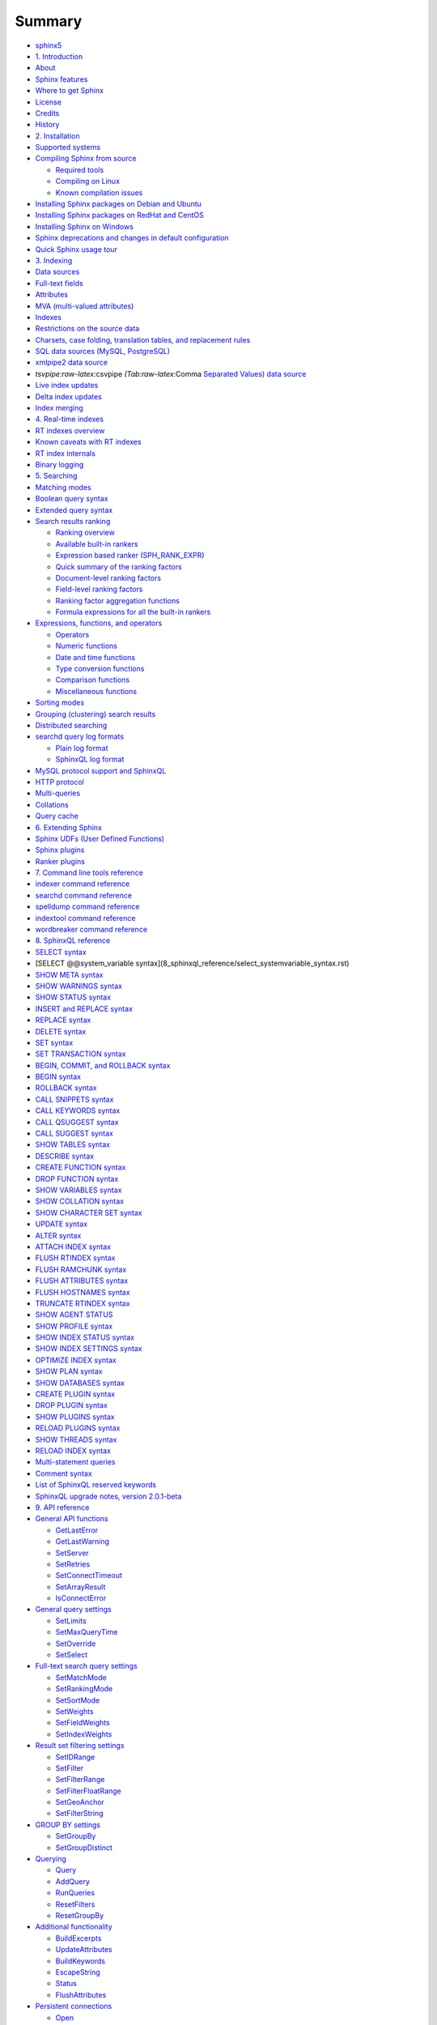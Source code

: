 Summary
=======

-  `sphinx5 <README.rst>`__
-  `1. Introduction <1_introduction/README.rst>`__
-  `About <1_introduction/about.rst>`__
-  `Sphinx features <1_introduction/sphinx_features.rst>`__
-  `Where to get Sphinx <1_introduction/where_to_get_sphinx.rst>`__
-  `License <1_introduction/license.rst>`__
-  `Credits <1_introduction/credits.rst>`__
-  `History <1_introduction/history.rst>`__
-  `2. Installation <2_installation/README.rst>`__
-  `Supported systems <2_installation/supported_systems.rst>`__
-  `Compiling Sphinx from
   source <2_installation/compiling_sphinx_from_source/README.rst>`__

   -  `Required
      tools <2_installation/compiling_sphinx_from_source/required_tools.rst>`__
   -  `Compiling on
      Linux <2_installation/compiling_sphinx_from_source/compiling_on_linux.rst>`__
   -  `Known compilation
      issues <2_installation/compiling_sphinx_from_source/known_compilation_issues.rst>`__

-  `Installing Sphinx packages on Debian and
   Ubuntu <2_installation/installing_sphinx_packages_on_debian_and_ubuntu.rst>`__
-  `Installing Sphinx packages on RedHat and
   CentOS <2_installation/installing_sphinx_packages_on_redhat_and_centos.rst>`__
-  `Installing Sphinx on
   Windows <2_installation/installing_sphinx_on_windows.rst>`__
-  `Sphinx deprecations and changes in default
   configuration <2_installation/sphinx_deprecations_and_changes_in_default_configu.rst>`__
-  `Quick Sphinx usage
   tour <2_installation/quick_sphinx_usage_tour.rst>`__
-  `3. Indexing <3_indexing/README.rst>`__
-  `Data sources <3_indexing/data_sources.rst>`__
-  `Full-text fields <3_indexing/full-text_fields.rst>`__
-  `Attributes <3_indexing/attributes.rst>`__
-  `MVA (multi-valued
   attributes) <3_indexing/mva_multi-valued_attributes.rst>`__
-  `Indexes <3_indexing/indexes.rst>`__
-  `Restrictions on the source
   data <3_indexing/restrictions_on_the_source_data.rst>`__
-  `Charsets, case folding, translation tables, and replacement
   rules <3_indexing/charsets,_case_folding,_translation_tables,_and_re.rst>`__
-  `SQL data sources (MySQL,
   PostgreSQL) <3_indexing/sql_data_sources_mysql,_postgresql.rst>`__
-  `xmlpipe2 data source <3_indexing/xmlpipe2_data_source.rst>`__
-  `tsvpipe:raw-latex:`\csvpipe `(Tab:raw-latex:`\Comma `Separated
   Values) data
   source <3_indexing/tsvpipecsvpipe_tabcomma_separated_values_data_sour.rst>`__
-  `Live index updates <3_indexing/live_index_updates.rst>`__
-  `Delta index updates <3_indexing/delta_index_updates.rst>`__
-  `Index merging <3_indexing/index_merging.rst>`__
-  `4. Real-time indexes <4_real-time_indexes/README.rst>`__
-  `RT indexes overview <4_real-time_indexes/rt_indexes_overview.rst>`__
-  `Known caveats with RT
   indexes <4_real-time_indexes/known_caveats_with_rt_indexes.rst>`__
-  `RT index internals <4_real-time_indexes/rt_index_internals.rst>`__
-  `Binary logging <4_real-time_indexes/binary_logging.rst>`__
-  `5. Searching <5_searching/README.rst>`__
-  `Matching modes <5_searching/matching_modes.rst>`__
-  `Boolean query syntax <5_searching/boolean_query_syntax.rst>`__
-  `Extended query syntax <5_searching/extended_query_syntax.rst>`__
-  `Search results
   ranking <5_searching/search_results_ranking/README.rst>`__

   -  `Ranking
      overview <5_searching/search_results_ranking/ranking_overview.rst>`__
   -  `Available built-in
      rankers <5_searching/search_results_ranking/available_built-in_rankers.rst>`__
   -  `Expression based ranker
      (SPH\_RANK\_EXPR) <5_searching/search_results_ranking/expression_based_ranker_sphrank_expr.rst>`__
   -  `Quick summary of the ranking
      factors <5_searching/search_results_ranking/quick_summary_of_the_ranking_factors.rst>`__
   -  `Document-level ranking
      factors <5_searching/search_results_ranking/document-level_ranking_factors.rst>`__
   -  `Field-level ranking
      factors <5_searching/search_results_ranking/field-level_ranking_factors.rst>`__
   -  `Ranking factor aggregation
      functions <5_searching/search_results_ranking/ranking_factor_aggregation_functions.rst>`__
   -  `Formula expressions for all the built-in
      rankers <5_searching/search_results_ranking/formula_expressions_for_all_the_built-in_rankers.rst>`__

-  `Expressions, functions, and
   operators <5_searching/expressions,_functions,_and_operators/README.5.rst>`__

   -  `Operators <5_searching/expressions,_functions,_and_operators/operators.rst>`__
   -  `Numeric
      functions <5_searching/expressions,_functions,_and_operators/numeric_functions.rst>`__
   -  `Date and time
      functions <5_searching/expressions,_functions,_and_operators/date_and_time_functions.rst>`__
   -  `Type conversion
      functions <5_searching/expressions,_functions,_and_operators/type_conversion_functions.rst>`__
   -  `Comparison
      functions <5_searching/expressions,_functions,_and_operators/comparison_functions.rst>`__
   -  `Miscellaneous
      functions <5_searching/expressions,_functions,_and_operators/miscellaneous_functions.rst>`__

-  `Sorting modes <5_searching/sorting_modes.rst>`__
-  `Grouping (clustering) search
   results <5_searching/grouping_clustering_search_results.rst>`__
-  `Distributed searching <5_searching/distributed_searching.rst>`__
-  `searchd query log
   formats <5_searching/searchd_query_log_formats/README.9.rst>`__

   -  `Plain log
      format <5_searching/searchd_query_log_formats/plain_log_format.rst>`__
   -  `SphinxQL log
      format <5_searching/searchd_query_log_formats/sphinxql_log_format.rst>`__

-  `MySQL protocol support and
   SphinxQL <5_searching/mysql_protocol_support_and_sphinxql.rst>`__
-  `HTTP protocol <5_searching/http_protocol.rst>`__
-  `Multi-queries <5_searching/multi-queries.rst>`__
-  `Collations <5_searching/collations.rst>`__
-  `Query cache <5_searching/query_cache.rst>`__
-  `6. Extending Sphinx <6_extending_sphinx/README.rst>`__
-  `Sphinx UDFs (User Defined
   Functions) <6_extending_sphinx/sphinx_udfs_user_defined_functions.rst>`__
-  `Sphinx plugins <6_extending_sphinx/sphinx_plugins.rst>`__
-  `Ranker plugins <6_extending_sphinx/ranker_plugins.rst>`__
-  `7. Command line tools
   reference <7_command_line_tools_reference/README.rst>`__
-  `indexer command
   reference <7_command_line_tools_reference/indexer_command_reference.rst>`__
-  `searchd command
   reference <7_command_line_tools_reference/searchd_command_reference.rst>`__
-  `spelldump command
   reference <7_command_line_tools_reference/spelldump_command_reference.rst>`__
-  `indextool command
   reference <7_command_line_tools_reference/indextool_command_reference.rst>`__
-  `wordbreaker command
   reference <7_command_line_tools_reference/wordbreaker_command_reference.rst>`__
-  `8. SphinxQL reference <8_sphinxql_reference/README.rst>`__
-  `SELECT syntax <8_sphinxql_reference/select_syntax.rst>`__
-  [SELECT @@system\_variable
   syntax](8\_sphinxql\_reference/select\_systemvariable\_syntax.rst)
-  `SHOW META syntax <8_sphinxql_reference/show_meta_syntax.rst>`__
-  `SHOW WARNINGS
   syntax <8_sphinxql_reference/show_warnings_syntax.rst>`__
-  `SHOW STATUS syntax <8_sphinxql_reference/show_status_syntax.rst>`__
-  `INSERT and REPLACE
   syntax <8_sphinxql_reference/insert_and_replace_syntax.rst>`__
-  `REPLACE syntax <8_sphinxql_reference/replace_syntax.rst>`__
-  `DELETE syntax <8_sphinxql_reference/delete_syntax.rst>`__
-  `SET syntax <8_sphinxql_reference/set_syntax.rst>`__
-  `SET TRANSACTION
   syntax <8_sphinxql_reference/set_transaction_syntax.rst>`__
-  `BEGIN, COMMIT, and ROLLBACK
   syntax <8_sphinxql_reference/begin,_commit,_and_rollback_syntax.rst>`__
-  `BEGIN syntax <8_sphinxql_reference/begin_syntax.rst>`__
-  `ROLLBACK syntax <8_sphinxql_reference/rollback_syntax.rst>`__
-  `CALL SNIPPETS
   syntax <8_sphinxql_reference/call_snippets_syntax.rst>`__
-  `CALL KEYWORDS
   syntax <8_sphinxql_reference/call_keywords_syntax.rst>`__
-  `CALL QSUGGEST
   syntax <8_sphinxql_reference/call_qsuggest_syntax.rst>`__
-  `CALL SUGGEST syntax <8_sphinxql_reference/call_suggest_syntax.rst>`__
-  `SHOW TABLES syntax <8_sphinxql_reference/show_tables_syntax.rst>`__
-  `DESCRIBE syntax <8_sphinxql_reference/describe_syntax.rst>`__
-  `CREATE FUNCTION
   syntax <8_sphinxql_reference/create_function_syntax.rst>`__
-  `DROP FUNCTION
   syntax <8_sphinxql_reference/drop_function_syntax.rst>`__
-  `SHOW VARIABLES
   syntax <8_sphinxql_reference/show_variables_syntax.rst>`__
-  `SHOW COLLATION
   syntax <8_sphinxql_reference/show_collation_syntax.rst>`__
-  `SHOW CHARACTER SET
   syntax <8_sphinxql_reference/show_character_set_syntax.rst>`__
-  `UPDATE syntax <8_sphinxql_reference/update_syntax.rst>`__
-  `ALTER syntax <8_sphinxql_reference/alter_syntax.rst>`__
-  `ATTACH INDEX syntax <8_sphinxql_reference/attach_index_syntax.rst>`__
-  `FLUSH RTINDEX
   syntax <8_sphinxql_reference/flush_rtindex_syntax.rst>`__
-  `FLUSH RAMCHUNK
   syntax <8_sphinxql_reference/flush_ramchunk_syntax.rst>`__
-  `FLUSH ATTRIBUTES
   syntax <8_sphinxql_reference/flush_attributes_syntax.rst>`__
-  `FLUSH HOSTNAMES
   syntax <8_sphinxql_reference/flush_hostnames_syntax.rst>`__
-  `TRUNCATE RTINDEX
   syntax <8_sphinxql_reference/truncate_rtindex_syntax.rst>`__
-  `SHOW AGENT STATUS <8_sphinxql_reference/show_agent_status.rst>`__
-  `SHOW PROFILE syntax <8_sphinxql_reference/show_profile_syntax.rst>`__
-  `SHOW INDEX STATUS
   syntax <8_sphinxql_reference/show_index_status_syntax.rst>`__
-  `SHOW INDEX SETTINGS
   syntax <8_sphinxql_reference/show_index_settings_syntax.rst>`__
-  `OPTIMIZE INDEX
   syntax <8_sphinxql_reference/optimize_index_syntax.rst>`__
-  `SHOW PLAN syntax <8_sphinxql_reference/show_plan_syntax.rst>`__
-  `SHOW DATABASES
   syntax <8_sphinxql_reference/show_databases_syntax.rst>`__
-  `CREATE PLUGIN
   syntax <8_sphinxql_reference/create_plugin_syntax.rst>`__
-  `DROP PLUGIN syntax <8_sphinxql_reference/drop_plugin_syntax.rst>`__
-  `SHOW PLUGINS syntax <8_sphinxql_reference/show_plugins_syntax.rst>`__
-  `RELOAD PLUGINS
   syntax <8_sphinxql_reference/reload_plugins_syntax.rst>`__
-  `SHOW THREADS syntax <8_sphinxql_reference/show_threads_syntax.rst>`__
-  `RELOAD INDEX syntax <8_sphinxql_reference/reload_index_syntax.rst>`__
-  `Multi-statement
   queries <8_sphinxql_reference/multi-statement_queries.rst>`__
-  `Comment syntax <8_sphinxql_reference/comment_syntax.rst>`__
-  `List of SphinxQL reserved
   keywords <8_sphinxql_reference/list_of_sphinxql_reserved_keywords.rst>`__
-  `SphinxQL upgrade notes, version
   2.0.1-beta <8_sphinxql_reference/sphinxql_upgrade_notes,_version_201-beta.rst>`__
-  `9. API reference <9_api_reference/README.rst>`__
-  `General API
   functions <9_api_reference/general_api_functions/README.rst>`__

   -  `GetLastError <9_api_reference/general_api_functions/getlasterror.rst>`__
   -  `GetLastWarning <9_api_reference/general_api_functions/getlastwarning.rst>`__
   -  `SetServer <9_api_reference/general_api_functions/setserver.rst>`__
   -  `SetRetries <9_api_reference/general_api_functions/setretries.rst>`__
   -  `SetConnectTimeout <9_api_reference/general_api_functions/setconnecttimeout.rst>`__
   -  `SetArrayResult <9_api_reference/general_api_functions/setarrayresult.rst>`__
   -  `IsConnectError <9_api_reference/general_api_functions/isconnecterror.rst>`__

-  `General query
   settings <9_api_reference/general_query_settings/README.2.rst>`__

   -  `SetLimits <9_api_reference/general_query_settings/setlimits.rst>`__
   -  `SetMaxQueryTime <9_api_reference/general_query_settings/setmaxquerytime.rst>`__
   -  `SetOverride <9_api_reference/general_query_settings/setoverride.rst>`__
   -  `SetSelect <9_api_reference/general_query_settings/setselect.rst>`__

-  `Full-text search query
   settings <9_api_reference/full-text_search_query_settings/README.3.rst>`__

   -  `SetMatchMode <9_api_reference/full-text_search_query_settings/setmatchmode.rst>`__
   -  `SetRankingMode <9_api_reference/full-text_search_query_settings/setrankingmode.rst>`__
   -  `SetSortMode <9_api_reference/full-text_search_query_settings/setsortmode.rst>`__
   -  `SetWeights <9_api_reference/full-text_search_query_settings/setweights.rst>`__
   -  `SetFieldWeights <9_api_reference/full-text_search_query_settings/setfieldweights.rst>`__
   -  `SetIndexWeights <9_api_reference/full-text_search_query_settings/setindexweights.rst>`__

-  `Result set filtering
   settings <9_api_reference/result_set_filtering_settings/README.4.rst>`__

   -  `SetIDRange <9_api_reference/result_set_filtering_settings/setidrange.rst>`__
   -  `SetFilter <9_api_reference/result_set_filtering_settings/setfilter.rst>`__
   -  `SetFilterRange <9_api_reference/result_set_filtering_settings/setfilterrange.rst>`__
   -  `SetFilterFloatRange <9_api_reference/result_set_filtering_settings/setfilterfloatrange.rst>`__
   -  `SetGeoAnchor <9_api_reference/result_set_filtering_settings/setgeoanchor.rst>`__
   -  `SetFilterString <9_api_reference/result_set_filtering_settings/setfilterstring.rst>`__

-  `GROUP BY settings <9_api_reference/group_by_settings/README.5.rst>`__

   -  `SetGroupBy <9_api_reference/group_by_settings/setgroupby.rst>`__
   -  `SetGroupDistinct <9_api_reference/group_by_settings/setgroupdistinct.rst>`__

-  `Querying <9_api_reference/querying/README.6.rst>`__

   -  `Query <9_api_reference/querying/query.rst>`__
   -  `AddQuery <9_api_reference/querying/addquery.rst>`__
   -  `RunQueries <9_api_reference/querying/runqueries.rst>`__
   -  `ResetFilters <9_api_reference/querying/resetfilters.rst>`__
   -  `ResetGroupBy <9_api_reference/querying/resetgroupby.rst>`__

-  `Additional
   functionality <9_api_reference/additional_functionality/README.7.rst>`__

   -  `BuildExcerpts <9_api_reference/additional_functionality/buildexcerpts.rst>`__
   -  `UpdateAttributes <9_api_reference/additional_functionality/updateattributes.rst>`__
   -  `BuildKeywords <9_api_reference/additional_functionality/buildkeywords.rst>`__
   -  `EscapeString <9_api_reference/additional_functionality/escapestring.rst>`__
   -  `Status <9_api_reference/additional_functionality/status.rst>`__
   -  `FlushAttributes <9_api_reference/additional_functionality/flushattributes.rst>`__

-  `Persistent
   connections <9_api_reference/persistent_connections/README.8.rst>`__

   -  `Open <9_api_reference/persistent_connections/open.rst>`__
   -  `Close <9_api_reference/persistent_connections/close.rst>`__

-  `10. MySQL storage engine
   (SphinxSE) <10_mysql_storage_engine_sphinxse/README.rst>`__
-  `SphinxSE
   overview <10_mysql_storage_engine_sphinxse/sphinxse_overview.rst>`__
-  `Installing
   SphinxSE <10_mysql_storage_engine_sphinxse/installing_sphinxse/README.rst>`__

   -  `Compiling MySQL 5.0.x with
      SphinxSE <10_mysql_storage_engine_sphinxse/installing_sphinxse/compiling_mysql_50x_with_sphinxse.rst>`__
   -  `Compiling MySQL 5.1.x with
      SphinxSE <10_mysql_storage_engine_sphinxse/installing_sphinxse/compiling_mysql_51x_with_sphinxse.rst>`__
   -  `Checking SphinxSE
      installation <10_mysql_storage_engine_sphinxse/installing_sphinxse/checking_sphinxse_installation.rst>`__

-  `Using
   SphinxSE <10_mysql_storage_engine_sphinxse/using_sphinxse.rst>`__
-  `Building snippets (excerpts) via
   MySQL <10_mysql_storage_engine_sphinxse/building_snippets_excerpts_via_mysql.rst>`__
-  `11. Reporting bugs <11_reporting_bugs.rst>`__
-  `12. sphinx.conf options
   reference <12_sphinxconf_options_reference/README.rst>`__
-  `Data source configuration
   options <12_sphinxconf_options_reference/data_source_configuration_options/README.rst>`__

   -  `type <12_sphinxconf_options_reference/data_source_configuration_options/type.rst>`__
   -  `sql\_host <12_sphinxconf_options_reference/data_source_configuration_options/sqlhost.rst>`__
   -  `sql\_port <12_sphinxconf_options_reference/data_source_configuration_options/sqlport.rst>`__
   -  `sql\_user <12_sphinxconf_options_reference/data_source_configuration_options/sqluser.rst>`__
   -  `sql\_pass <12_sphinxconf_options_reference/data_source_configuration_options/sqlpass.rst>`__
   -  `sql\_db <12_sphinxconf_options_reference/data_source_configuration_options/sqldb.rst>`__
   -  `sql\_sock <12_sphinxconf_options_reference/data_source_configuration_options/sqlsock.rst>`__
   -  `mysql\_connect\_flags <12_sphinxconf_options_reference/data_source_configuration_options/mysqlconnect_flags.rst>`__
   -  `mysql\_ssl\_cert, mysql\_ssl\_key,
      mysql\_ssl\_ca <12_sphinxconf_options_reference/data_source_configuration_options/mysqlssl_cert_,_mysqlssl_key_,_mysqlssl_ca.rst>`__
   -  `odbc\_dsn <12_sphinxconf_options_reference/data_source_configuration_options/odbcdsn.rst>`__
   -  `sql\_query\_pre <12_sphinxconf_options_reference/data_source_configuration_options/sqlquery_pre.rst>`__
   -  `sql\_query <12_sphinxconf_options_reference/data_source_configuration_options/sqlquery.rst>`__
   -  `sql\_joined\_field <12_sphinxconf_options_reference/data_source_configuration_options/sqljoined_field.rst>`__
   -  `sql\_query\_range <12_sphinxconf_options_reference/data_source_configuration_options/sqlquery_range.rst>`__
   -  `sql\_range\_step <12_sphinxconf_options_reference/data_source_configuration_options/sqlrange_step.rst>`__
   -  `sql\_query\_killlist <12_sphinxconf_options_reference/data_source_configuration_options/sqlquery_killlist.rst>`__
   -  `sql\_attr\_uint <12_sphinxconf_options_reference/data_source_configuration_options/sqlattr_uint.rst>`__
   -  `sql\_attr\_bool <12_sphinxconf_options_reference/data_source_configuration_options/sqlattr_bool.rst>`__
   -  `sql\_attr\_bigint <12_sphinxconf_options_reference/data_source_configuration_options/sqlattr_bigint.rst>`__
   -  `sql\_attr\_timestamp <12_sphinxconf_options_reference/data_source_configuration_options/sqlattr_timestamp.rst>`__
   -  `sql\_attr\_float <12_sphinxconf_options_reference/data_source_configuration_options/sqlattr_float.rst>`__
   -  `sql\_attr\_multi <12_sphinxconf_options_reference/data_source_configuration_options/sqlattr_multi.rst>`__
   -  `sql\_attr\_string <12_sphinxconf_options_reference/data_source_configuration_options/sqlattr_string.rst>`__
   -  `sql\_attr\_json <12_sphinxconf_options_reference/data_source_configuration_options/sqlattr_json.rst>`__
   -  `sql\_column\_buffers <12_sphinxconf_options_reference/data_source_configuration_options/sqlcolumn_buffers.rst>`__
   -  `sql\_field\_string <12_sphinxconf_options_reference/data_source_configuration_options/sqlfield_string.rst>`__
   -  `sql\_file\_field <12_sphinxconf_options_reference/data_source_configuration_options/sqlfile_field.rst>`__
   -  `sql\_query\_post <12_sphinxconf_options_reference/data_source_configuration_options/sqlquery_post.rst>`__
   -  `sql\_query\_post\_index <12_sphinxconf_options_reference/data_source_configuration_options/sqlquery_post_index.rst>`__
   -  `sql\_ranged\_throttle <12_sphinxconf_options_reference/data_source_configuration_options/sqlranged_throttle.rst>`__
   -  `xmlpipe\_command <12_sphinxconf_options_reference/data_source_configuration_options/xmlpipecommand.rst>`__
   -  `xmlpipe\_field <12_sphinxconf_options_reference/data_source_configuration_options/xmlpipefield.rst>`__
   -  `xmlpipe\_field\_string <12_sphinxconf_options_reference/data_source_configuration_options/xmlpipefield_string.rst>`__
   -  `xmlpipe\_attr\_uint <12_sphinxconf_options_reference/data_source_configuration_options/xmlpipeattr_uint.rst>`__
   -  `xmlpipe\_attr\_bigint <12_sphinxconf_options_reference/data_source_configuration_options/xmlpipeattr_bigint.rst>`__
   -  `xmlpipe\_attr\_bool <12_sphinxconf_options_reference/data_source_configuration_options/xmlpipeattr_bool.rst>`__
   -  `xmlpipe\_attr\_timestamp <12_sphinxconf_options_reference/data_source_configuration_options/xmlpipeattr_timestamp.rst>`__
   -  `xmlpipe\_attr\_float <12_sphinxconf_options_reference/data_source_configuration_options/xmlpipeattr_float.rst>`__
   -  `xmlpipe\_attr\_multi <12_sphinxconf_options_reference/data_source_configuration_options/xmlpipeattr_multi.rst>`__
   -  `xmlpipe\_attr\_multi\_64 <12_sphinxconf_options_reference/data_source_configuration_options/xmlpipeattr_multi_64.rst>`__
   -  `xmlpipe\_attr\_string <12_sphinxconf_options_reference/data_source_configuration_options/xmlpipeattr_string.rst>`__
   -  `xmlpipe\_attr\_json <12_sphinxconf_options_reference/data_source_configuration_options/xmlpipeattr_json.rst>`__
   -  `xmlpipe\_fixup\_utf8 <12_sphinxconf_options_reference/data_source_configuration_options/xmlpipefixup_utf8.rst>`__
   -  `mssql\_winauth <12_sphinxconf_options_reference/data_source_configuration_options/mssqlwinauth.rst>`__
   -  `unpack\_zlib <12_sphinxconf_options_reference/data_source_configuration_options/unpackzlib.rst>`__
   -  `unpack\_mysqlcompress <12_sphinxconf_options_reference/data_source_configuration_options/unpackmysqlcompress.rst>`__
   -  `unpack\_mysqlcompress\_maxsize <12_sphinxconf_options_reference/data_source_configuration_options/unpackmysqlcompressmaxsize.rst>`__
   -  `csvpipe\_delimiter <12_sphinxconf_options_reference/data_source_configuration_options/csvpipedelimiter.rst>`__

-  `Index configuration
   options <12_sphinxconf_options_reference/index_configuration_options/README.2.rst>`__

   -  `type <12_sphinxconf_options_reference/index_configuration_options/type.rst>`__
   -  `source <12_sphinxconf_options_reference/index_configuration_options/source.rst>`__
   -  `path <12_sphinxconf_options_reference/index_configuration_options/path.rst>`__
   -  `docinfo <12_sphinxconf_options_reference/index_configuration_options/docinfo.rst>`__
   -  `mlock <12_sphinxconf_options_reference/index_configuration_options/mlock.rst>`__
   -  `morphology <12_sphinxconf_options_reference/index_configuration_options/morphology.rst>`__
   -  `dict <12_sphinxconf_options_reference/index_configuration_options/dict.rst>`__
   -  `index\_sp <12_sphinxconf_options_reference/index_configuration_options/indexsp.rst>`__
   -  `index\_zones <12_sphinxconf_options_reference/index_configuration_options/indexzones.rst>`__
   -  `min\_stemming\_len <12_sphinxconf_options_reference/index_configuration_options/minstemming_len.rst>`__
   -  `stopwords <12_sphinxconf_options_reference/index_configuration_options/stopwords.rst>`__
   -  `wordforms <12_sphinxconf_options_reference/index_configuration_options/wordforms.rst>`__
   -  `embedded\_limit <12_sphinxconf_options_reference/index_configuration_options/embeddedlimit.rst>`__
   -  `exceptions <12_sphinxconf_options_reference/index_configuration_options/exceptions.rst>`__
   -  `min\_word\_len <12_sphinxconf_options_reference/index_configuration_options/minword_len.rst>`__
   -  `charset\_table <12_sphinxconf_options_reference/index_configuration_options/charsettable.rst>`__
   -  `ignore\_chars <12_sphinxconf_options_reference/index_configuration_options/ignorechars.rst>`__
   -  `min\_prefix\_len <12_sphinxconf_options_reference/index_configuration_options/minprefix_len.rst>`__
   -  `min\_infix\_len <12_sphinxconf_options_reference/index_configuration_options/mininfix_len.rst>`__
   -  `max\_substring\_len <12_sphinxconf_options_reference/index_configuration_options/maxsubstring_len.rst>`__
   -  `prefix\_fields <12_sphinxconf_options_reference/index_configuration_options/prefixfields.rst>`__
   -  `infix\_fields <12_sphinxconf_options_reference/index_configuration_options/infixfields.rst>`__
   -  `ngram\_len <12_sphinxconf_options_reference/index_configuration_options/ngramlen.rst>`__
   -  `ngram\_chars <12_sphinxconf_options_reference/index_configuration_options/ngramchars.rst>`__
   -  `phrase\_boundary <12_sphinxconf_options_reference/index_configuration_options/phraseboundary.rst>`__
   -  `phrase\_boundary\_step <12_sphinxconf_options_reference/index_configuration_options/phraseboundary_step.rst>`__
   -  `html\_strip <12_sphinxconf_options_reference/index_configuration_options/htmlstrip.rst>`__
   -  `html\_index\_attrs <12_sphinxconf_options_reference/index_configuration_options/htmlindex_attrs.rst>`__
   -  `html\_remove\_elements <12_sphinxconf_options_reference/index_configuration_options/htmlremove_elements.rst>`__
   -  `local <12_sphinxconf_options_reference/index_configuration_options/local.rst>`__
   -  `agent <12_sphinxconf_options_reference/index_configuration_options/agent.rst>`__
   -  `agent\_persistent <12_sphinxconf_options_reference/index_configuration_options/agentpersistent.rst>`__
   -  `agent\_blackhole <12_sphinxconf_options_reference/index_configuration_options/agentblackhole.rst>`__
   -  `agent\_connect\_timeout <12_sphinxconf_options_reference/index_configuration_options/agentconnect_timeout.rst>`__
   -  `agent\_query\_timeout <12_sphinxconf_options_reference/index_configuration_options/agentquery_timeout.rst>`__
   -  `preopen <12_sphinxconf_options_reference/index_configuration_options/preopen.rst>`__
   -  `inplace\_enable <12_sphinxconf_options_reference/index_configuration_options/inplaceenable.rst>`__
   -  `inplace\_hit\_gap <12_sphinxconf_options_reference/index_configuration_options/inplacehit_gap.rst>`__
   -  `inplace\_docinfo\_gap <12_sphinxconf_options_reference/index_configuration_options/inplacedocinfo_gap.rst>`__
   -  `inplace\_reloc\_factor <12_sphinxconf_options_reference/index_configuration_options/inplacereloc_factor.rst>`__
   -  `inplace\_write\_factor <12_sphinxconf_options_reference/index_configuration_options/inplacewrite_factor.rst>`__
   -  `index\_exact\_words <12_sphinxconf_options_reference/index_configuration_options/indexexact_words.rst>`__
   -  `overshort\_step <12_sphinxconf_options_reference/index_configuration_options/overshortstep.rst>`__
   -  `stopword\_step <12_sphinxconf_options_reference/index_configuration_options/stopwordstep.rst>`__
   -  `hitless\_words <12_sphinxconf_options_reference/index_configuration_options/hitlesswords.rst>`__
   -  `expand\_keywords <12_sphinxconf_options_reference/index_configuration_options/expandkeywords.rst>`__
   -  `blend\_chars <12_sphinxconf_options_reference/index_configuration_options/blendchars.rst>`__
   -  `blend\_mode <12_sphinxconf_options_reference/index_configuration_options/blendmode.rst>`__
   -  `rt\_mem\_limit <12_sphinxconf_options_reference/index_configuration_options/rtmem_limit.rst>`__
   -  `rt\_field <12_sphinxconf_options_reference/index_configuration_options/rtfield.rst>`__
   -  `rt\_attr\_uint <12_sphinxconf_options_reference/index_configuration_options/rtattr_uint.rst>`__
   -  `rt\_attr\_bool <12_sphinxconf_options_reference/index_configuration_options/rtattr_bool.rst>`__
   -  `rt\_attr\_bigint <12_sphinxconf_options_reference/index_configuration_options/rtattr_bigint.rst>`__
   -  `rt\_attr\_float <12_sphinxconf_options_reference/index_configuration_options/rtattr_float.rst>`__
   -  `rt\_attr\_multi <12_sphinxconf_options_reference/index_configuration_options/rtattr_multi.rst>`__
   -  `rt\_attr\_multi\_64 <12_sphinxconf_options_reference/index_configuration_options/rtattr_multi_64.rst>`__
   -  `rt\_attr\_timestamp <12_sphinxconf_options_reference/index_configuration_options/rtattr_timestamp.rst>`__
   -  `rt\_attr\_string <12_sphinxconf_options_reference/index_configuration_options/rtattr_string.rst>`__
   -  `rt\_attr\_json <12_sphinxconf_options_reference/index_configuration_options/rtattr_json.rst>`__
   -  `ha\_strategy <12_sphinxconf_options_reference/index_configuration_options/hastrategy.rst>`__
   -  `bigram\_freq\_words <12_sphinxconf_options_reference/index_configuration_options/bigramfreq_words.rst>`__
   -  `bigram\_index <12_sphinxconf_options_reference/index_configuration_options/bigramindex.rst>`__
   -  `index\_field\_lengths <12_sphinxconf_options_reference/index_configuration_options/indexfield_lengths.rst>`__
   -  `regexp\_filter <12_sphinxconf_options_reference/index_configuration_options/regexpfilter.rst>`__
   -  `stopwords\_unstemmed <12_sphinxconf_options_reference/index_configuration_options/stopwordsunstemmed.rst>`__
   -  `global\_idf <12_sphinxconf_options_reference/index_configuration_options/globalidf.rst>`__
   -  `rlp\_context <12_sphinxconf_options_reference/index_configuration_options/rlpcontext.rst>`__
   -  `ondisk\_attrs <12_sphinxconf_options_reference/index_configuration_options/ondiskattrs.rst>`__

-  `indexer program configuration
   options <12_sphinxconf_options_reference/indexer_program_configuration_options/README.3.rst>`__

   -  `mem\_limit <12_sphinxconf_options_reference/indexer_program_configuration_options/memlimit.rst>`__
   -  `max\_iops <12_sphinxconf_options_reference/indexer_program_configuration_options/maxiops.rst>`__
   -  `max\_iosize <12_sphinxconf_options_reference/indexer_program_configuration_options/maxiosize.rst>`__
   -  `max\_xmlpipe2\_field <12_sphinxconf_options_reference/indexer_program_configuration_options/maxxmlpipe2_field.rst>`__
   -  `write\_buffer <12_sphinxconf_options_reference/indexer_program_configuration_options/writebuffer.rst>`__
   -  `max\_file\_field\_buffer <12_sphinxconf_options_reference/indexer_program_configuration_options/maxfile_field_buffer.rst>`__
   -  `on\_file\_field\_error <12_sphinxconf_options_reference/indexer_program_configuration_options/onfile_field_error.rst>`__
   -  `lemmatizer\_cache <12_sphinxconf_options_reference/indexer_program_configuration_options/lemmatizercache.rst>`__

-  `searchd program configuration
   options <12_sphinxconf_options_reference/searchd_program_configuration_options/README.4.rst>`__

   -  `listen <12_sphinxconf_options_reference/searchd_program_configuration_options/listen.rst>`__
   -  `log <12_sphinxconf_options_reference/searchd_program_configuration_options/log.rst>`__
   -  `query\_log <12_sphinxconf_options_reference/searchd_program_configuration_options/querylog.rst>`__
   -  `query\_log\_format <12_sphinxconf_options_reference/searchd_program_configuration_options/querylog_format.rst>`__
   -  `read\_timeout <12_sphinxconf_options_reference/searchd_program_configuration_options/readtimeout.rst>`__
   -  `client\_timeout <12_sphinxconf_options_reference/searchd_program_configuration_options/clienttimeout.rst>`__
   -  `sphinxql\_timeout <12_sphinxconf_options_reference/searchd_program_configuration_options/sphinxqltimeout.rst>`__
   -  `max\_children <12_sphinxconf_options_reference/searchd_program_configuration_options/maxchildren.rst>`__
   -  `net\_workers <12_sphinxconf_options_reference/searchd_program_configuration_options/networkers.rst>`__
   -  `queue\_max\_length <12_sphinxconf_options_reference/searchd_program_configuration_options/queuemax_length.rst>`__
   -  `pid\_file <12_sphinxconf_options_reference/searchd_program_configuration_options/pidfile.rst>`__
   -  `seamless\_rotate <12_sphinxconf_options_reference/searchd_program_configuration_options/seamlessrotate.rst>`__
   -  `preopen\_indexes <12_sphinxconf_options_reference/searchd_program_configuration_options/preopenindexes.rst>`__
   -  `unlink\_old <12_sphinxconf_options_reference/searchd_program_configuration_options/unlinkold.rst>`__
   -  `attr\_flush\_period <12_sphinxconf_options_reference/searchd_program_configuration_options/attrflush_period.rst>`__
   -  `max\_packet\_size <12_sphinxconf_options_reference/searchd_program_configuration_options/maxpacket_size.rst>`__
   -  `mva\_updates\_pool <12_sphinxconf_options_reference/searchd_program_configuration_options/mvaupdates_pool.rst>`__
   -  `max\_filters <12_sphinxconf_options_reference/searchd_program_configuration_options/maxfilters.rst>`__
   -  `max\_filter\_values <12_sphinxconf_options_reference/searchd_program_configuration_options/maxfilter_values.rst>`__
   -  `listen\_backlog <12_sphinxconf_options_reference/searchd_program_configuration_options/listenbacklog.rst>`__
   -  `read\_buffer <12_sphinxconf_options_reference/searchd_program_configuration_options/readbuffer.rst>`__
   -  `read\_unhinted <12_sphinxconf_options_reference/searchd_program_configuration_options/readunhinted.rst>`__
   -  `max\_batch\_queries <12_sphinxconf_options_reference/searchd_program_configuration_options/maxbatch_queries.rst>`__
   -  `subtree\_docs\_cache <12_sphinxconf_options_reference/searchd_program_configuration_options/subtreedocs_cache.rst>`__
   -  `subtree\_hits\_cache <12_sphinxconf_options_reference/searchd_program_configuration_options/subtreehits_cache.rst>`__
   -  `workers <12_sphinxconf_options_reference/searchd_program_configuration_options/workers.rst>`__
   -  `dist\_threads <12_sphinxconf_options_reference/searchd_program_configuration_options/distthreads.rst>`__
   -  `binlog\_path <12_sphinxconf_options_reference/searchd_program_configuration_options/binlogpath.rst>`__
   -  `binlog\_flush <12_sphinxconf_options_reference/searchd_program_configuration_options/binlogflush.rst>`__
   -  `binlog\_max\_log\_size <12_sphinxconf_options_reference/searchd_program_configuration_options/binlogmax_log_size.rst>`__
   -  `snippets\_file\_prefix <12_sphinxconf_options_reference/searchd_program_configuration_options/snippetsfile_prefix.rst>`__
   -  `collation\_server <12_sphinxconf_options_reference/searchd_program_configuration_options/collationserver.rst>`__
   -  `collation\_libc\_locale <12_sphinxconf_options_reference/searchd_program_configuration_options/collationlibc_locale.rst>`__
   -  `mysql\_version\_string <12_sphinxconf_options_reference/searchd_program_configuration_options/mysqlversion_string.rst>`__
   -  `rt\_flush\_period <12_sphinxconf_options_reference/searchd_program_configuration_options/rtflush_period.rst>`__
   -  `thread\_stack <12_sphinxconf_options_reference/searchd_program_configuration_options/threadstack.rst>`__
   -  `expansion\_limit <12_sphinxconf_options_reference/searchd_program_configuration_options/expansionlimit.rst>`__
   -  `watchdog <12_sphinxconf_options_reference/searchd_program_configuration_options/watchdog.rst>`__
   -  `sphinxql\_state <12_sphinxconf_options_reference/searchd_program_configuration_options/sphinxqlstate.rst>`__
   -  `ha\_ping\_interval <12_sphinxconf_options_reference/searchd_program_configuration_options/haping_interval.rst>`__
   -  `ha\_period\_karma <12_sphinxconf_options_reference/searchd_program_configuration_options/haperiod_karma.rst>`__
   -  `persistent\_connections\_limit <12_sphinxconf_options_reference/searchd_program_configuration_options/persistentconnections_limit.rst>`__
   -  `rt\_merge\_iops <12_sphinxconf_options_reference/searchd_program_configuration_options/rtmerge_iops.rst>`__
   -  `rt\_merge\_maxiosize <12_sphinxconf_options_reference/searchd_program_configuration_options/rtmerge_maxiosize.rst>`__
   -  `predicted\_time\_costs <12_sphinxconf_options_reference/searchd_program_configuration_options/predictedtime_costs.rst>`__
   -  `shutdown\_timeout <12_sphinxconf_options_reference/searchd_program_configuration_options/shutdowntimeout.rst>`__
   -  `ondisk\_attrs\_default <12_sphinxconf_options_reference/searchd_program_configuration_options/ondiskattrs_default.rst>`__
   -  `query\_log\_min\_msec <12_sphinxconf_options_reference/searchd_program_configuration_options/querylog_min_msec.rst>`__
   -  `agent\_connect\_timeout <12_sphinxconf_options_reference/searchd_program_configuration_options/agentconnect_timeout.rst>`__
   -  `agent\_query\_timeout <12_sphinxconf_options_reference/searchd_program_configuration_options/agentquery_timeout.rst>`__
   -  `agent\_retry\_count <12_sphinxconf_options_reference/searchd_program_configuration_options/agentretry_count.rst>`__
   -  `agent\_retry\_delay <12_sphinxconf_options_reference/searchd_program_configuration_options/agentretry_delay.rst>`__
   -  `hostname\_lookup <12_sphinxconf_options_reference/searchd_program_configuration_options/hostnamelookup.rst>`__
   -  `qcache\_max\_bytes <12_sphinxconf_options_reference/searchd_program_configuration_options/qcachemax_bytes.rst>`__
   -  `qcache\_thresh\_msec <12_sphinxconf_options_reference/searchd_program_configuration_options/qcachethresh_msec.rst>`__
   -  `qcache\_ttl\_sec <12_sphinxconf_options_reference/searchd_program_configuration_options/qcachettl_sec.rst>`__

-  `Common section configuration
   options <12_sphinxconf_options_reference/common_section_configuration_options/README.5.rst>`__

   -  `lemmatizer\_base <12_sphinxconf_options_reference/common_section_configuration_options/lemmatizerbase.rst>`__
   -  `on\_json\_attr\_error <12_sphinxconf_options_reference/common_section_configuration_options/onjson_attr_error.rst>`__
   -  `json\_autoconv\_numbers <12_sphinxconf_options_reference/common_section_configuration_options/jsonautoconv_numbers.rst>`__
   -  `json\_autoconv\_keynames <12_sphinxconf_options_reference/common_section_configuration_options/jsonautoconv_keynames.rst>`__
   -  `rlp\_root <12_sphinxconf_options_reference/common_section_configuration_options/rlproot.rst>`__
   -  `rlp\_environment <12_sphinxconf_options_reference/common_section_configuration_options/rlpenvironment.rst>`__
   -  `rlp\_max\_batch\_size <12_sphinxconf_options_reference/common_section_configuration_options/rlpmax_batch_size.rst>`__
   -  `rlp\_max\_batch\_docs <12_sphinxconf_options_reference/common_section_configuration_options/rlpmax_batch_docs.rst>`__
   -  `plugin\_dir <12_sphinxconf_options_reference/common_section_configuration_options/plugindir.rst>`__

-  `A. Sphinx revision history <a_sphinx_revision_history/README.rst>`__
-  `Version 2.3.2-beta, 09 sep
   2016 <a_sphinx_revision_history/version_232-beta,_09_sep_2016.rst>`__
-  `Version 2.3.1-beta, 03 mar
   2015 <a_sphinx_revision_history/version_231-beta,_03_mar_2015.rst>`__
-  `Version 2.2.11-release, 19 jul
   2016 <a_sphinx_revision_history/version_2211-release,_19_jul_2016.rst>`__
-  `Version 2.2.10-release, 07 sep
   2015 <a_sphinx_revision_history/version_2210-release,_07_sep_2015.rst>`__
-  `Version 2.2.9-release, 16 apr
   2015 <a_sphinx_revision_history/version_229-release,_16_apr_2015.rst>`__
-  `Version 2.2.8-release, 09 mar
   2015 <a_sphinx_revision_history/version_228-release,_09_mar_2015.rst>`__
-  `Version 2.2.7-release, 20 jan
   2015 <a_sphinx_revision_history/version_227-release,_20_jan_2015.rst>`__
-  `Version 2.2.6-release, 13 nov
   2014 <a_sphinx_revision_history/version_226-release,_13_nov_2014.rst>`__
-  `Version 2.2.5-release, 06 oct
   2014 <a_sphinx_revision_history/version_225-release,_06_oct_2014.rst>`__
-  `Version 2.2.4-release, 11 sep
   2014 <a_sphinx_revision_history/version_224-release,_11_sep_2014.rst>`__
-  `Version 2.2.3-beta, 13 may
   2014 <a_sphinx_revision_history/version_223-beta,_13_may_2014.rst>`__
-  `Version 2.2.2-beta, 11 feb
   2014 <a_sphinx_revision_history/version_222-beta,_11_feb_2014.rst>`__
-  `Version 2.2.1-beta, 13 nov
   2013 <a_sphinx_revision_history/version_221-beta,_13_nov_2013.rst>`__
-  `Version 2.1.9-release, 03 jul
   2014 <a_sphinx_revision_history/version_219-release,_03_jul_2014.rst>`__
-  `Version 2.1.8-release, 28 apr
   2014 <a_sphinx_revision_history/version_218-release,_28_apr_2014.rst>`__
-  `Version 2.1.7-release, 30 mar
   2014 <a_sphinx_revision_history/version_217-release,_30_mar_2014.rst>`__
-  `Version 2.1.6-release, 24 feb
   2014 <a_sphinx_revision_history/version_216-release,_24_feb_2014.rst>`__
-  `Version 2.1.5-release, 22 jan
   2014 <a_sphinx_revision_history/version_215-release,_22_jan_2014.rst>`__
-  `Version 2.1.4-release, 18 dec
   2013 <a_sphinx_revision_history/version_214-release,_18_dec_2013.rst>`__
-  `Version 2.1.3-release, 12 nov
   2013 <a_sphinx_revision_history/version_213-release,_12_nov_2013.rst>`__
-  `Version 2.1.2-release, 10 oct
   2013 <a_sphinx_revision_history/version_212-release,_10_oct_2013.rst>`__
-  `Version 2.1.1-beta, 20 feb
   2013 <a_sphinx_revision_history/version_211-beta,_20_feb_2013.rst>`__
-  `Version 2.0.11-dev, xx xxx
   xxxx <a_sphinx_revision_history/version_2011-dev,_xx_xxx_xxxx.rst>`__
-  `Version 2.0.10-release, 22 jan
   2014 <a_sphinx_revision_history/version_2010-release,_22_jan_2014.rst>`__
-  `Version 2.0.9-release, 26 aug
   2013 <a_sphinx_revision_history/version_209-release,_26_aug_2013.rst>`__
-  `Version 2.0.8-release, 26 apr
   2013 <a_sphinx_revision_history/version_208-release,_26_apr_2013.rst>`__
-  `Version 2.0.7-release, 26 mar
   2013 <a_sphinx_revision_history/version_207-release,_26_mar_2013.rst>`__
-  `Version 2.0.6-release, 22 oct
   2012 <a_sphinx_revision_history/version_206-release,_22_oct_2012.rst>`__
-  `Version 2.0.5-release, 28 jul
   2012 <a_sphinx_revision_history/version_205-release,_28_jul_2012.rst>`__
-  `Version 2.0.4-release, 02 mar
   2012 <a_sphinx_revision_history/version_204-release,_02_mar_2012.rst>`__
-  `Version 2.0.3-release, 23 dec
   2011 <a_sphinx_revision_history/version_203-release,_23_dec_2011.rst>`__
-  `Version 2.0.2-beta, 15 nov
   2011 <a_sphinx_revision_history/version_202-beta,_15_nov_2011.rst>`__
-  `Version 2.0.1-beta, 22 apr
   2011 <a_sphinx_revision_history/version_201-beta,_22_apr_2011.rst>`__
-  `Version 1.10-beta, 19 jul
   2010 <a_sphinx_revision_history/version_110-beta,_19_jul_2010.rst>`__
-  `Version 0.9.9-release, 02 dec
   2009 <a_sphinx_revision_history/version_099-release,_02_dec_2009.rst>`__
-  `Version 0.9.9-rc2, 08 apr
   2009 <a_sphinx_revision_history/version_099-rc2,_08_apr_2009.rst>`__
-  `Version 0.9.9-rc1, 17 nov
   2008 <a_sphinx_revision_history/version_099-rc1,_17_nov_2008.rst>`__
-  `Version 0.9.8.1, 30 oct
   2008 <a_sphinx_revision_history/version_0981,_30_oct_2008.rst>`__
-  `Version 0.9.8, 14 jul
   2008 <a_sphinx_revision_history/version_098,_14_jul_2008.rst>`__
-  `Version 0.9.7, 02 apr
   2007 <a_sphinx_revision_history/version_097,_02_apr_2007.rst>`__
-  `Version 0.9.7-rc2, 15 dec
   2006 <a_sphinx_revision_history/version_097-rc2,_15_dec_2006.rst>`__
-  `Version 0.9.7-rc1, 26 oct
   2006 <a_sphinx_revision_history/version_097-rc1,_26_oct_2006.rst>`__
-  `Version 0.9.6, 24 jul
   2006 <a_sphinx_revision_history/version_096,_24_jul_2006.rst>`__
-  `Version 0.9.6-rc1, 26 jun
   2006 <a_sphinx_revision_history/version_096-rc1,_26_jun_2006.rst>`__
-  `About <about.rst>`__
-  `Sphinx features <sphinx_features.rst>`__
-  `Where to get Sphinx <where_to_get_sphinx.rst>`__
-  `License <license.rst>`__
-  `Credits <credits.rst>`__
-  `History <history.rst>`__
-  `Supported systems <supported_systems.rst>`__
-  `Compiling Sphinx from
   source <compiling_sphinx_from_source/README.rst>`__
-  `Required tools <compiling_sphinx_from_source/required_tools.rst>`__
-  `Compiling on
   Linux <compiling_sphinx_from_source/compiling_on_linux.rst>`__
-  `Known compilation
   issues <compiling_sphinx_from_source/known_compilation_issues.rst>`__
-  `Installing Sphinx packages on Debian and
   Ubuntu <installing_sphinx_packages_on_debian_and_ubuntu.rst>`__
-  `Installing Sphinx packages on RedHat and
   CentOS <installing_sphinx_packages_on_redhat_and_centos.rst>`__
-  `Installing Sphinx on Windows <installing_sphinx_on_windows.rst>`__
-  `Sphinx deprecations and changes in default
   configuration <sphinx_deprecations_and_changes_in_default_configu.rst>`__
-  `Quick Sphinx usage tour <quick_sphinx_usage_tour.rst>`__
-  `Data sources <data_sources.rst>`__
-  `Full-text fields <full-text_fields.rst>`__
-  `Attributes <attributes.rst>`__
-  `MVA (multi-valued attributes) <mva_multi-valued_attributes.rst>`__
-  `Indexes <indexes.rst>`__
-  `Restrictions on the source
   data <restrictions_on_the_source_data.rst>`__
-  `Charsets, case folding, translation tables, and replacement
   rules <charsets,_case_folding,_translation_tables,_and_re.rst>`__
-  `SQL data sources (MySQL,
   PostgreSQL) <sql_data_sources_mysql,_postgresql.rst>`__
-  `xmlpipe2 data source <xmlpipe2_data_source.rst>`__
-  `tsvpipe:raw-latex:`\csvpipe `(Tab:raw-latex:`\Comma `Separated
   Values) data
   source <tsvpipecsvpipe_tabcomma_separated_values_data_sour.rst>`__
-  `Live index updates <live_index_updates.rst>`__
-  `Delta index updates <delta_index_updates.rst>`__
-  `Index merging <index_merging.rst>`__
-  `RT indexes overview <rt_indexes_overview.rst>`__
-  `Known caveats with RT indexes <known_caveats_with_rt_indexes.rst>`__
-  `RT index internals <rt_index_internals.rst>`__
-  `Binary logging <binary_logging.rst>`__
-  `Matching modes <matching_modes.rst>`__
-  `Boolean query syntax <boolean_query_syntax.rst>`__
-  `Extended query syntax <extended_query_syntax.rst>`__
-  `Search results ranking <search_results_ranking/README.rst>`__
-  `Ranking overview <search_results_ranking/ranking_overview.rst>`__
-  `Available built-in
   rankers <search_results_ranking/available_built-in_rankers.rst>`__
-  `Expression based ranker
   (SPH\_RANK\_EXPR) <search_results_ranking/expression_based_ranker_sphrank_expr.rst>`__
-  `Quick summary of the ranking
   factors <search_results_ranking/quick_summary_of_the_ranking_factors.rst>`__
-  `Document-level ranking
   factors <search_results_ranking/document-level_ranking_factors.rst>`__
-  `Field-level ranking
   factors <search_results_ranking/field-level_ranking_factors.rst>`__
-  `Ranking factor aggregation
   functions <search_results_ranking/ranking_factor_aggregation_functions.rst>`__
-  `Formula expressions for all the built-in
   rankers <search_results_ranking/formula_expressions_for_all_the_built-in_rankers.rst>`__
-  `Expressions, functions, and
   operators <expressions,_functions,_and_operators/README.rst>`__
-  `Operators <expressions,_functions,_and_operators/operators.rst>`__
-  `Numeric
   functions <expressions,_functions,_and_operators/numeric_functions.rst>`__
-  `Date and time
   functions <expressions,_functions,_and_operators/date_and_time_functions.rst>`__
-  `Type conversion
   functions <expressions,_functions,_and_operators/type_conversion_functions.rst>`__
-  `Comparison
   functions <expressions,_functions,_and_operators/comparison_functions.rst>`__
-  `Miscellaneous
   functions <expressions,_functions,_and_operators/miscellaneous_functions.rst>`__
-  `Sorting modes <sorting_modes.rst>`__
-  `Grouping (clustering) search
   results <grouping_clustering_search_results.rst>`__
-  `Distributed searching <distributed_searching.rst>`__
-  `searchd query log formats <searchd_query_log_formats/README.rst>`__
-  `Plain log format <searchd_query_log_formats/plain_log_format.rst>`__
-  `SphinxQL log
   format <searchd_query_log_formats/sphinxql_log_format.rst>`__
-  `MySQL protocol support and
   SphinxQL <mysql_protocol_support_and_sphinxql.rst>`__
-  `HTTP protocol <http_protocol.rst>`__
-  `Multi-queries <multi-queries.rst>`__
-  `Collations <collations.rst>`__
-  `Query cache <query_cache.rst>`__
-  `Sphinx UDFs (User Defined
   Functions) <sphinx_udfs_user_defined_functions.rst>`__
-  `Sphinx plugins <sphinx_plugins.rst>`__
-  `Ranker plugins <ranker_plugins.rst>`__
-  `indexer command reference <indexer_command_reference.rst>`__
-  `searchd command reference <searchd_command_reference.rst>`__
-  `spelldump command reference <spelldump_command_reference.rst>`__
-  `indextool command reference <indextool_command_reference.rst>`__
-  `wordbreaker command reference <wordbreaker_command_reference.rst>`__
-  `SELECT syntax <select_syntax.rst>`__
-  [SELECT @@system\_variable syntax](select\_systemvariable\_syntax.rst)
-  `SHOW META syntax <show_meta_syntax.rst>`__
-  `SHOW WARNINGS syntax <show_warnings_syntax.rst>`__
-  `SHOW STATUS syntax <show_status_syntax.rst>`__
-  `INSERT and REPLACE syntax <insert_and_replace_syntax.rst>`__
-  `REPLACE syntax <replace_syntax.rst>`__
-  `DELETE syntax <delete_syntax.rst>`__
-  `SET syntax <set_syntax.rst>`__
-  `SET TRANSACTION syntax <set_transaction_syntax.rst>`__
-  `BEGIN, COMMIT, and ROLLBACK
   syntax <begin,_commit,_and_rollback_syntax.rst>`__
-  `BEGIN syntax <begin_syntax.rst>`__
-  `ROLLBACK syntax <rollback_syntax.rst>`__
-  `CALL SNIPPETS syntax <call_snippets_syntax.rst>`__
-  `CALL KEYWORDS syntax <call_keywords_syntax.rst>`__
-  `CALL QSUGGEST syntax <call_qsuggest_syntax.rst>`__
-  `CALL SUGGEST syntax <call_suggest_syntax.rst>`__
-  `SHOW TABLES syntax <show_tables_syntax.rst>`__
-  `DESCRIBE syntax <describe_syntax.rst>`__
-  `CREATE FUNCTION syntax <create_function_syntax.rst>`__
-  `DROP FUNCTION syntax <drop_function_syntax.rst>`__
-  `SHOW VARIABLES syntax <show_variables_syntax.rst>`__
-  `SHOW COLLATION syntax <show_collation_syntax.rst>`__
-  `SHOW CHARACTER SET syntax <show_character_set_syntax.rst>`__
-  `UPDATE syntax <update_syntax.rst>`__
-  `ALTER syntax <alter_syntax.rst>`__
-  `ATTACH INDEX syntax <attach_index_syntax.rst>`__
-  `FLUSH RTINDEX syntax <flush_rtindex_syntax.rst>`__
-  `FLUSH RAMCHUNK syntax <flush_ramchunk_syntax.rst>`__
-  `FLUSH ATTRIBUTES syntax <flush_attributes_syntax.rst>`__
-  `FLUSH HOSTNAMES syntax <flush_hostnames_syntax.rst>`__
-  `TRUNCATE RTINDEX syntax <truncate_rtindex_syntax.rst>`__
-  `SHOW AGENT STATUS <show_agent_status.rst>`__
-  `SHOW PROFILE syntax <show_profile_syntax.rst>`__
-  `SHOW INDEX STATUS syntax <show_index_status_syntax.rst>`__
-  `SHOW INDEX SETTINGS syntax <show_index_settings_syntax.rst>`__
-  `OPTIMIZE INDEX syntax <optimize_index_syntax.rst>`__
-  `SHOW PLAN syntax <show_plan_syntax.rst>`__
-  `SHOW DATABASES syntax <show_databases_syntax.rst>`__
-  `CREATE PLUGIN syntax <create_plugin_syntax.rst>`__
-  `DROP PLUGIN syntax <drop_plugin_syntax.rst>`__
-  `SHOW PLUGINS syntax <show_plugins_syntax.rst>`__
-  `RELOAD PLUGINS syntax <reload_plugins_syntax.rst>`__
-  `SHOW THREADS syntax <show_threads_syntax.rst>`__
-  `RELOAD INDEX syntax <reload_index_syntax.rst>`__
-  `Multi-statement queries <multi-statement_queries.rst>`__
-  `Comment syntax <comment_syntax.rst>`__
-  `List of SphinxQL reserved
   keywords <list_of_sphinxql_reserved_keywords.rst>`__
-  `SphinxQL upgrade notes, version
   2.0.1-beta <sphinxql_upgrade_notes,_version_201-beta.rst>`__
-  `General API functions <general_api_functions/README.rst>`__
-  `GetLastError <general_api_functions/getlasterror.rst>`__
-  `GetLastWarning <general_api_functions/getlastwarning.rst>`__
-  `SetServer <general_api_functions/setserver.rst>`__
-  `SetRetries <general_api_functions/setretries.rst>`__
-  `SetConnectTimeout <general_api_functions/setconnecttimeout.rst>`__
-  `SetArrayResult <general_api_functions/setarrayresult.rst>`__
-  `IsConnectError <general_api_functions/isconnecterror.rst>`__
-  `General query settings <general_query_settings/README.rst>`__
-  `SetLimits <general_query_settings/setlimits.rst>`__
-  `SetMaxQueryTime <general_query_settings/setmaxquerytime.rst>`__
-  `SetOverride <general_query_settings/setoverride.rst>`__
-  `SetSelect <general_query_settings/setselect.rst>`__
-  `Full-text search query
   settings <full-text_search_query_settings/README.rst>`__
-  `SetMatchMode <full-text_search_query_settings/setmatchmode.rst>`__
-  `SetRankingMode <full-text_search_query_settings/setrankingmode.rst>`__
-  `SetSortMode <full-text_search_query_settings/setsortmode.rst>`__
-  `SetWeights <full-text_search_query_settings/setweights.rst>`__
-  `SetFieldWeights <full-text_search_query_settings/setfieldweights.rst>`__
-  `SetIndexWeights <full-text_search_query_settings/setindexweights.rst>`__
-  `Result set filtering
   settings <result_set_filtering_settings/README.rst>`__
-  `SetIDRange <result_set_filtering_settings/setidrange.rst>`__
-  `SetFilter <result_set_filtering_settings/setfilter.rst>`__
-  `SetFilterRange <result_set_filtering_settings/setfilterrange.rst>`__
-  `SetFilterFloatRange <result_set_filtering_settings/setfilterfloatrange.rst>`__
-  `SetGeoAnchor <result_set_filtering_settings/setgeoanchor.rst>`__
-  `SetFilterString <result_set_filtering_settings/setfilterstring.rst>`__
-  `GROUP BY settings <group_by_settings/README.rst>`__
-  `SetGroupBy <group_by_settings/setgroupby.rst>`__
-  `SetGroupDistinct <group_by_settings/setgroupdistinct.rst>`__
-  `Querying <querying/README.rst>`__
-  `Query <querying/query.rst>`__
-  `AddQuery <querying/addquery.rst>`__
-  `RunQueries <querying/runqueries.rst>`__
-  `ResetFilters <querying/resetfilters.rst>`__
-  `ResetGroupBy <querying/resetgroupby.rst>`__
-  `Additional functionality <additional_functionality/README.rst>`__
-  `BuildExcerpts <additional_functionality/buildexcerpts.rst>`__
-  `UpdateAttributes <additional_functionality/updateattributes.rst>`__
-  `BuildKeywords <additional_functionality/buildkeywords.rst>`__
-  `EscapeString <additional_functionality/escapestring.rst>`__
-  `Status <additional_functionality/status.rst>`__
-  `FlushAttributes <additional_functionality/flushattributes.rst>`__
-  `Persistent connections <persistent_connections/README.rst>`__
-  `Open <persistent_connections/open.rst>`__
-  `Close <persistent_connections/close.rst>`__
-  `SphinxSE overview <sphinxse_overview.rst>`__
-  `Installing SphinxSE <installing_sphinxse/README.rst>`__
-  `Compiling MySQL 5.0.x with
   SphinxSE <installing_sphinxse/compiling_mysql_50x_with_sphinxse.rst>`__
-  `Compiling MySQL 5.1.x with
   SphinxSE <installing_sphinxse/compiling_mysql_51x_with_sphinxse.rst>`__
-  `Checking SphinxSE
   installation <installing_sphinxse/checking_sphinxse_installation.rst>`__
-  `Using SphinxSE <using_sphinxse.rst>`__
-  `Building snippets (excerpts) via
   MySQL <building_snippets_excerpts_via_mysql.rst>`__
-  `Data source configuration
   options <data_source_configuration_options/README.rst>`__
-  `type <data_source_configuration_options/type.rst>`__
-  `sql\_host <data_source_configuration_options/sqlhost.rst>`__
-  `sql\_port <data_source_configuration_options/sqlport.rst>`__
-  `sql\_user <data_source_configuration_options/sqluser.rst>`__
-  `sql\_pass <data_source_configuration_options/sqlpass.rst>`__
-  `sql\_db <data_source_configuration_options/sqldb.rst>`__
-  `sql\_sock <data_source_configuration_options/sqlsock.rst>`__
-  `mysql\_connect\_flags <data_source_configuration_options/mysqlconnect_flags.rst>`__
-  `mysql\_ssl\_cert, mysql\_ssl\_key,
   mysql\_ssl\_ca <data_source_configuration_options/mysqlssl_cert_,_mysqlssl_key_,_mysqlssl_ca.rst>`__
-  `odbc\_dsn <data_source_configuration_options/odbcdsn.rst>`__
-  `sql\_query\_pre <data_source_configuration_options/sqlquery_pre.rst>`__
-  `sql\_query <data_source_configuration_options/sqlquery.rst>`__
-  `sql\_joined\_field <data_source_configuration_options/sqljoined_field.rst>`__
-  `sql\_query\_range <data_source_configuration_options/sqlquery_range.rst>`__
-  `sql\_range\_step <data_source_configuration_options/sqlrange_step.rst>`__
-  `sql\_query\_killlist <data_source_configuration_options/sqlquery_killlist.rst>`__
-  `sql\_attr\_uint <data_source_configuration_options/sqlattr_uint.rst>`__
-  `sql\_attr\_bool <data_source_configuration_options/sqlattr_bool.rst>`__
-  `sql\_attr\_bigint <data_source_configuration_options/sqlattr_bigint.rst>`__
-  `sql\_attr\_timestamp <data_source_configuration_options/sqlattr_timestamp.rst>`__
-  `sql\_attr\_float <data_source_configuration_options/sqlattr_float.rst>`__
-  `sql\_attr\_multi <data_source_configuration_options/sqlattr_multi.rst>`__
-  `sql\_attr\_string <data_source_configuration_options/sqlattr_string.rst>`__
-  `sql\_attr\_json <data_source_configuration_options/sqlattr_json.rst>`__
-  `sql\_column\_buffers <data_source_configuration_options/sqlcolumn_buffers.rst>`__
-  `sql\_field\_string <data_source_configuration_options/sqlfield_string.rst>`__
-  `sql\_file\_field <data_source_configuration_options/sqlfile_field.rst>`__
-  `sql\_query\_post <data_source_configuration_options/sqlquery_post.rst>`__
-  `sql\_query\_post\_index <data_source_configuration_options/sqlquery_post_index.rst>`__
-  `sql\_ranged\_throttle <data_source_configuration_options/sqlranged_throttle.rst>`__
-  `xmlpipe\_command <data_source_configuration_options/xmlpipecommand.rst>`__
-  `xmlpipe\_field <data_source_configuration_options/xmlpipefield.rst>`__
-  `xmlpipe\_field\_string <data_source_configuration_options/xmlpipefield_string.rst>`__
-  `xmlpipe\_attr\_uint <data_source_configuration_options/xmlpipeattr_uint.rst>`__
-  `xmlpipe\_attr\_bigint <data_source_configuration_options/xmlpipeattr_bigint.rst>`__
-  `xmlpipe\_attr\_bool <data_source_configuration_options/xmlpipeattr_bool.rst>`__
-  `xmlpipe\_attr\_timestamp <data_source_configuration_options/xmlpipeattr_timestamp.rst>`__
-  `xmlpipe\_attr\_float <data_source_configuration_options/xmlpipeattr_float.rst>`__
-  `xmlpipe\_attr\_multi <data_source_configuration_options/xmlpipeattr_multi.rst>`__
-  `xmlpipe\_attr\_multi\_64 <data_source_configuration_options/xmlpipeattr_multi_64.rst>`__
-  `xmlpipe\_attr\_string <data_source_configuration_options/xmlpipeattr_string.rst>`__
-  `xmlpipe\_attr\_json <data_source_configuration_options/xmlpipeattr_json.rst>`__
-  `xmlpipe\_fixup\_utf8 <data_source_configuration_options/xmlpipefixup_utf8.rst>`__
-  `mssql\_winauth <data_source_configuration_options/mssqlwinauth.rst>`__
-  `unpack\_zlib <data_source_configuration_options/unpackzlib.rst>`__
-  `unpack\_mysqlcompress <data_source_configuration_options/unpackmysqlcompress.rst>`__
-  `unpack\_mysqlcompress\_maxsize <data_source_configuration_options/unpackmysqlcompressmaxsize.rst>`__
-  `csvpipe\_delimiter <data_source_configuration_options/csvpipedelimiter.rst>`__
-  `Index configuration
   options <index_configuration_options/README.rst>`__
-  `type <index_configuration_options/type.rst>`__
-  `source <index_configuration_options/source.rst>`__
-  `path <index_configuration_options/path.rst>`__
-  `docinfo <index_configuration_options/docinfo.rst>`__
-  `mlock <index_configuration_options/mlock.rst>`__
-  `morphology <index_configuration_options/morphology.rst>`__
-  `dict <index_configuration_options/dict.rst>`__
-  `index\_sp <index_configuration_options/indexsp.rst>`__
-  `index\_zones <index_configuration_options/indexzones.rst>`__
-  `min\_stemming\_len <index_configuration_options/minstemming_len.rst>`__
-  `stopwords <index_configuration_options/stopwords.rst>`__
-  `wordforms <index_configuration_options/wordforms.rst>`__
-  `embedded\_limit <index_configuration_options/embeddedlimit.rst>`__
-  `exceptions <index_configuration_options/exceptions.rst>`__
-  `min\_word\_len <index_configuration_options/minword_len.rst>`__
-  `charset\_table <index_configuration_options/charsettable.rst>`__
-  `ignore\_chars <index_configuration_options/ignorechars.rst>`__
-  `min\_prefix\_len <index_configuration_options/minprefix_len.rst>`__
-  `min\_infix\_len <index_configuration_options/mininfix_len.rst>`__
-  `max\_substring\_len <index_configuration_options/maxsubstring_len.rst>`__
-  `prefix\_fields <index_configuration_options/prefixfields.rst>`__
-  `infix\_fields <index_configuration_options/infixfields.rst>`__
-  `ngram\_len <index_configuration_options/ngramlen.rst>`__
-  `ngram\_chars <index_configuration_options/ngramchars.rst>`__
-  `phrase\_boundary <index_configuration_options/phraseboundary.rst>`__
-  `phrase\_boundary\_step <index_configuration_options/phraseboundary_step.rst>`__
-  `html\_strip <index_configuration_options/htmlstrip.rst>`__
-  `html\_index\_attrs <index_configuration_options/htmlindex_attrs.rst>`__
-  `html\_remove\_elements <index_configuration_options/htmlremove_elements.rst>`__
-  `local <index_configuration_options/local.rst>`__
-  `agent <index_configuration_options/agent.rst>`__
-  `agent\_persistent <index_configuration_options/agentpersistent.rst>`__
-  `agent\_blackhole <index_configuration_options/agentblackhole.rst>`__
-  `agent\_connect\_timeout <index_configuration_options/agentconnect_timeout.rst>`__
-  `agent\_query\_timeout <index_configuration_options/agentquery_timeout.rst>`__
-  `preopen <index_configuration_options/preopen.rst>`__
-  `inplace\_enable <index_configuration_options/inplaceenable.rst>`__
-  `inplace\_hit\_gap <index_configuration_options/inplacehit_gap.rst>`__
-  `inplace\_docinfo\_gap <index_configuration_options/inplacedocinfo_gap.rst>`__
-  `inplace\_reloc\_factor <index_configuration_options/inplacereloc_factor.rst>`__
-  `inplace\_write\_factor <index_configuration_options/inplacewrite_factor.rst>`__
-  `index\_exact\_words <index_configuration_options/indexexact_words.rst>`__
-  `overshort\_step <index_configuration_options/overshortstep.rst>`__
-  `stopword\_step <index_configuration_options/stopwordstep.rst>`__
-  `hitless\_words <index_configuration_options/hitlesswords.rst>`__
-  `expand\_keywords <index_configuration_options/expandkeywords.rst>`__
-  `blend\_chars <index_configuration_options/blendchars.rst>`__
-  `blend\_mode <index_configuration_options/blendmode.rst>`__
-  `rt\_mem\_limit <index_configuration_options/rtmem_limit.rst>`__
-  `rt\_field <index_configuration_options/rtfield.rst>`__
-  `rt\_attr\_uint <index_configuration_options/rtattr_uint.rst>`__
-  `rt\_attr\_bool <index_configuration_options/rtattr_bool.rst>`__
-  `rt\_attr\_bigint <index_configuration_options/rtattr_bigint.rst>`__
-  `rt\_attr\_float <index_configuration_options/rtattr_float.rst>`__
-  `rt\_attr\_multi <index_configuration_options/rtattr_multi.rst>`__
-  `rt\_attr\_multi\_64 <index_configuration_options/rtattr_multi_64.rst>`__
-  `rt\_attr\_timestamp <index_configuration_options/rtattr_timestamp.rst>`__
-  `rt\_attr\_string <index_configuration_options/rtattr_string.rst>`__
-  `rt\_attr\_json <index_configuration_options/rtattr_json.rst>`__
-  `ha\_strategy <index_configuration_options/hastrategy.rst>`__
-  `bigram\_freq\_words <index_configuration_options/bigramfreq_words.rst>`__
-  `bigram\_index <index_configuration_options/bigramindex.rst>`__
-  `index\_field\_lengths <index_configuration_options/indexfield_lengths.rst>`__
-  `regexp\_filter <index_configuration_options/regexpfilter.rst>`__
-  `stopwords\_unstemmed <index_configuration_options/stopwordsunstemmed.rst>`__
-  `global\_idf <index_configuration_options/globalidf.rst>`__
-  `rlp\_context <index_configuration_options/rlpcontext.rst>`__
-  `ondisk\_attrs <index_configuration_options/ondiskattrs.rst>`__
-  `indexer program configuration
   options <indexer_program_configuration_options/README.rst>`__
-  `mem\_limit <indexer_program_configuration_options/memlimit.rst>`__
-  `max\_iops <indexer_program_configuration_options/maxiops.rst>`__
-  `max\_iosize <indexer_program_configuration_options/maxiosize.rst>`__
-  `max\_xmlpipe2\_field <indexer_program_configuration_options/maxxmlpipe2_field.rst>`__
-  `write\_buffer <indexer_program_configuration_options/writebuffer.rst>`__
-  `max\_file\_field\_buffer <indexer_program_configuration_options/maxfile_field_buffer.rst>`__
-  `on\_file\_field\_error <indexer_program_configuration_options/onfile_field_error.rst>`__
-  `lemmatizer\_cache <indexer_program_configuration_options/lemmatizercache.rst>`__
-  `searchd program configuration
   options <searchd_program_configuration_options/README.rst>`__
-  `listen <searchd_program_configuration_options/listen.rst>`__
-  `log <searchd_program_configuration_options/log.rst>`__
-  `query\_log <searchd_program_configuration_options/querylog.rst>`__
-  `query\_log\_format <searchd_program_configuration_options/querylog_format.rst>`__
-  `read\_timeout <searchd_program_configuration_options/readtimeout.rst>`__
-  `client\_timeout <searchd_program_configuration_options/clienttimeout.rst>`__
-  `sphinxql\_timeout <searchd_program_configuration_options/sphinxqltimeout.rst>`__
-  `max\_children <searchd_program_configuration_options/maxchildren.rst>`__
-  `net\_workers <searchd_program_configuration_options/networkers.rst>`__
-  `queue\_max\_length <searchd_program_configuration_options/queuemax_length.rst>`__
-  `pid\_file <searchd_program_configuration_options/pidfile.rst>`__
-  `seamless\_rotate <searchd_program_configuration_options/seamlessrotate.rst>`__
-  `preopen\_indexes <searchd_program_configuration_options/preopenindexes.rst>`__
-  `unlink\_old <searchd_program_configuration_options/unlinkold.rst>`__
-  `attr\_flush\_period <searchd_program_configuration_options/attrflush_period.rst>`__
-  `max\_packet\_size <searchd_program_configuration_options/maxpacket_size.rst>`__
-  `mva\_updates\_pool <searchd_program_configuration_options/mvaupdates_pool.rst>`__
-  `max\_filters <searchd_program_configuration_options/maxfilters.rst>`__
-  `max\_filter\_values <searchd_program_configuration_options/maxfilter_values.rst>`__
-  `listen\_backlog <searchd_program_configuration_options/listenbacklog.rst>`__
-  `read\_buffer <searchd_program_configuration_options/readbuffer.rst>`__
-  `read\_unhinted <searchd_program_configuration_options/readunhinted.rst>`__
-  `max\_batch\_queries <searchd_program_configuration_options/maxbatch_queries.rst>`__
-  `subtree\_docs\_cache <searchd_program_configuration_options/subtreedocs_cache.rst>`__
-  `subtree\_hits\_cache <searchd_program_configuration_options/subtreehits_cache.rst>`__
-  `workers <searchd_program_configuration_options/workers.rst>`__
-  `dist\_threads <searchd_program_configuration_options/distthreads.rst>`__
-  `binlog\_path <searchd_program_configuration_options/binlogpath.rst>`__
-  `binlog\_flush <searchd_program_configuration_options/binlogflush.rst>`__
-  `binlog\_max\_log\_size <searchd_program_configuration_options/binlogmax_log_size.rst>`__
-  `snippets\_file\_prefix <searchd_program_configuration_options/snippetsfile_prefix.rst>`__
-  `collation\_server <searchd_program_configuration_options/collationserver.rst>`__
-  `collation\_libc\_locale <searchd_program_configuration_options/collationlibc_locale.rst>`__
-  `mysql\_version\_string <searchd_program_configuration_options/mysqlversion_string.rst>`__
-  `rt\_flush\_period <searchd_program_configuration_options/rtflush_period.rst>`__
-  `thread\_stack <searchd_program_configuration_options/threadstack.rst>`__
-  `expansion\_limit <searchd_program_configuration_options/expansionlimit.rst>`__
-  `watchdog <searchd_program_configuration_options/watchdog.rst>`__
-  `sphinxql\_state <searchd_program_configuration_options/sphinxqlstate.rst>`__
-  `ha\_ping\_interval <searchd_program_configuration_options/haping_interval.rst>`__
-  `ha\_period\_karma <searchd_program_configuration_options/haperiod_karma.rst>`__
-  `persistent\_connections\_limit <searchd_program_configuration_options/persistentconnections_limit.rst>`__
-  `rt\_merge\_iops <searchd_program_configuration_options/rtmerge_iops.rst>`__
-  `rt\_merge\_maxiosize <searchd_program_configuration_options/rtmerge_maxiosize.rst>`__
-  `predicted\_time\_costs <searchd_program_configuration_options/predictedtime_costs.rst>`__
-  `shutdown\_timeout <searchd_program_configuration_options/shutdowntimeout.rst>`__
-  `ondisk\_attrs\_default <searchd_program_configuration_options/ondiskattrs_default.rst>`__
-  `query\_log\_min\_msec <searchd_program_configuration_options/querylog_min_msec.rst>`__
-  `agent\_connect\_timeout <searchd_program_configuration_options/agentconnect_timeout.rst>`__
-  `agent\_query\_timeout <searchd_program_configuration_options/agentquery_timeout.rst>`__
-  `agent\_retry\_count <searchd_program_configuration_options/agentretry_count.rst>`__
-  `agent\_retry\_delay <searchd_program_configuration_options/agentretry_delay.rst>`__
-  `hostname\_lookup <searchd_program_configuration_options/hostnamelookup.rst>`__
-  `qcache\_max\_bytes <searchd_program_configuration_options/qcachemax_bytes.rst>`__
-  `qcache\_thresh\_msec <searchd_program_configuration_options/qcachethresh_msec.rst>`__
-  `qcache\_ttl\_sec <searchd_program_configuration_options/qcachettl_sec.rst>`__
-  `Common section configuration
   options <common_section_configuration_options/README.rst>`__
-  `lemmatizer\_base <common_section_configuration_options/lemmatizerbase.rst>`__
-  `on\_json\_attr\_error <common_section_configuration_options/onjson_attr_error.rst>`__
-  `json\_autoconv\_numbers <common_section_configuration_options/jsonautoconv_numbers.rst>`__
-  `json\_autoconv\_keynames <common_section_configuration_options/jsonautoconv_keynames.rst>`__
-  `rlp\_root <common_section_configuration_options/rlproot.rst>`__
-  `rlp\_environment <common_section_configuration_options/rlpenvironment.rst>`__
-  `rlp\_max\_batch\_size <common_section_configuration_options/rlpmax_batch_size.rst>`__
-  `rlp\_max\_batch\_docs <common_section_configuration_options/rlpmax_batch_docs.rst>`__
-  `plugin\_dir <common_section_configuration_options/plugindir.rst>`__
-  `Version 2.3.2-beta, 09 sep
   2016 <version_232-beta,_09_sep_2016.rst>`__
-  `Version 2.3.1-beta, 03 mar
   2015 <version_231-beta,_03_mar_2015.rst>`__
-  `Version 2.2.11-release, 19 jul
   2016 <version_2211-release,_19_jul_2016.rst>`__
-  `Version 2.2.10-release, 07 sep
   2015 <version_2210-release,_07_sep_2015.rst>`__
-  `Version 2.2.9-release, 16 apr
   2015 <version_229-release,_16_apr_2015.rst>`__
-  `Version 2.2.8-release, 09 mar
   2015 <version_228-release,_09_mar_2015.rst>`__
-  `Version 2.2.7-release, 20 jan
   2015 <version_227-release,_20_jan_2015.rst>`__
-  `Version 2.2.6-release, 13 nov
   2014 <version_226-release,_13_nov_2014.rst>`__
-  `Version 2.2.5-release, 06 oct
   2014 <version_225-release,_06_oct_2014.rst>`__
-  `Version 2.2.4-release, 11 sep
   2014 <version_224-release,_11_sep_2014.rst>`__
-  `Version 2.2.3-beta, 13 may
   2014 <version_223-beta,_13_may_2014.rst>`__
-  `Version 2.2.2-beta, 11 feb
   2014 <version_222-beta,_11_feb_2014.rst>`__
-  `Version 2.2.1-beta, 13 nov
   2013 <version_221-beta,_13_nov_2013.rst>`__
-  `Version 2.1.9-release, 03 jul
   2014 <version_219-release,_03_jul_2014.rst>`__
-  `Version 2.1.8-release, 28 apr
   2014 <version_218-release,_28_apr_2014.rst>`__
-  `Version 2.1.7-release, 30 mar
   2014 <version_217-release,_30_mar_2014.rst>`__
-  `Version 2.1.6-release, 24 feb
   2014 <version_216-release,_24_feb_2014.rst>`__
-  `Version 2.1.5-release, 22 jan
   2014 <version_215-release,_22_jan_2014.rst>`__
-  `Version 2.1.4-release, 18 dec
   2013 <version_214-release,_18_dec_2013.rst>`__
-  `Version 2.1.3-release, 12 nov
   2013 <version_213-release,_12_nov_2013.rst>`__
-  `Version 2.1.2-release, 10 oct
   2013 <version_212-release,_10_oct_2013.rst>`__
-  `Version 2.1.1-beta, 20 feb
   2013 <version_211-beta,_20_feb_2013.rst>`__
-  `Version 2.0.11-dev, xx xxx
   xxxx <version_2011-dev,_xx_xxx_xxxx.rst>`__
-  `Version 2.0.10-release, 22 jan
   2014 <version_2010-release,_22_jan_2014.rst>`__
-  `Version 2.0.9-release, 26 aug
   2013 <version_209-release,_26_aug_2013.rst>`__
-  `Version 2.0.8-release, 26 apr
   2013 <version_208-release,_26_apr_2013.rst>`__
-  `Version 2.0.7-release, 26 mar
   2013 <version_207-release,_26_mar_2013.rst>`__
-  `Version 2.0.6-release, 22 oct
   2012 <version_206-release,_22_oct_2012.rst>`__
-  `Version 2.0.5-release, 28 jul
   2012 <version_205-release,_28_jul_2012.rst>`__
-  `Version 2.0.4-release, 02 mar
   2012 <version_204-release,_02_mar_2012.rst>`__
-  `Version 2.0.3-release, 23 dec
   2011 <version_203-release,_23_dec_2011.rst>`__
-  `Version 2.0.2-beta, 15 nov
   2011 <version_202-beta,_15_nov_2011.rst>`__
-  `Version 2.0.1-beta, 22 apr
   2011 <version_201-beta,_22_apr_2011.rst>`__
-  `Version 1.10-beta, 19 jul 2010 <version_110-beta,_19_jul_2010.rst>`__
-  `Version 0.9.9-release, 02 dec
   2009 <version_099-release,_02_dec_2009.rst>`__
-  `Version 0.9.9-rc2, 08 apr 2009 <version_099-rc2,_08_apr_2009.rst>`__
-  `Version 0.9.9-rc1, 17 nov 2008 <version_099-rc1,_17_nov_2008.rst>`__
-  `Version 0.9.8.1, 30 oct 2008 <version_0981,_30_oct_2008.rst>`__
-  `Version 0.9.8, 14 jul 2008 <version_098,_14_jul_2008.rst>`__
-  `Version 0.9.7, 02 apr 2007 <version_097,_02_apr_2007.rst>`__
-  `Version 0.9.7-rc2, 15 dec 2006 <version_097-rc2,_15_dec_2006.rst>`__
-  `Version 0.9.7-rc1, 26 oct 2006 <version_097-rc1,_26_oct_2006.rst>`__
-  `Version 0.9.6, 24 jul 2006 <version_096,_24_jul_2006.rst>`__
-  `Version 0.9.6-rc1, 26 jun 2006 <version_096-rc1,_26_jun_2006.rst>`__
